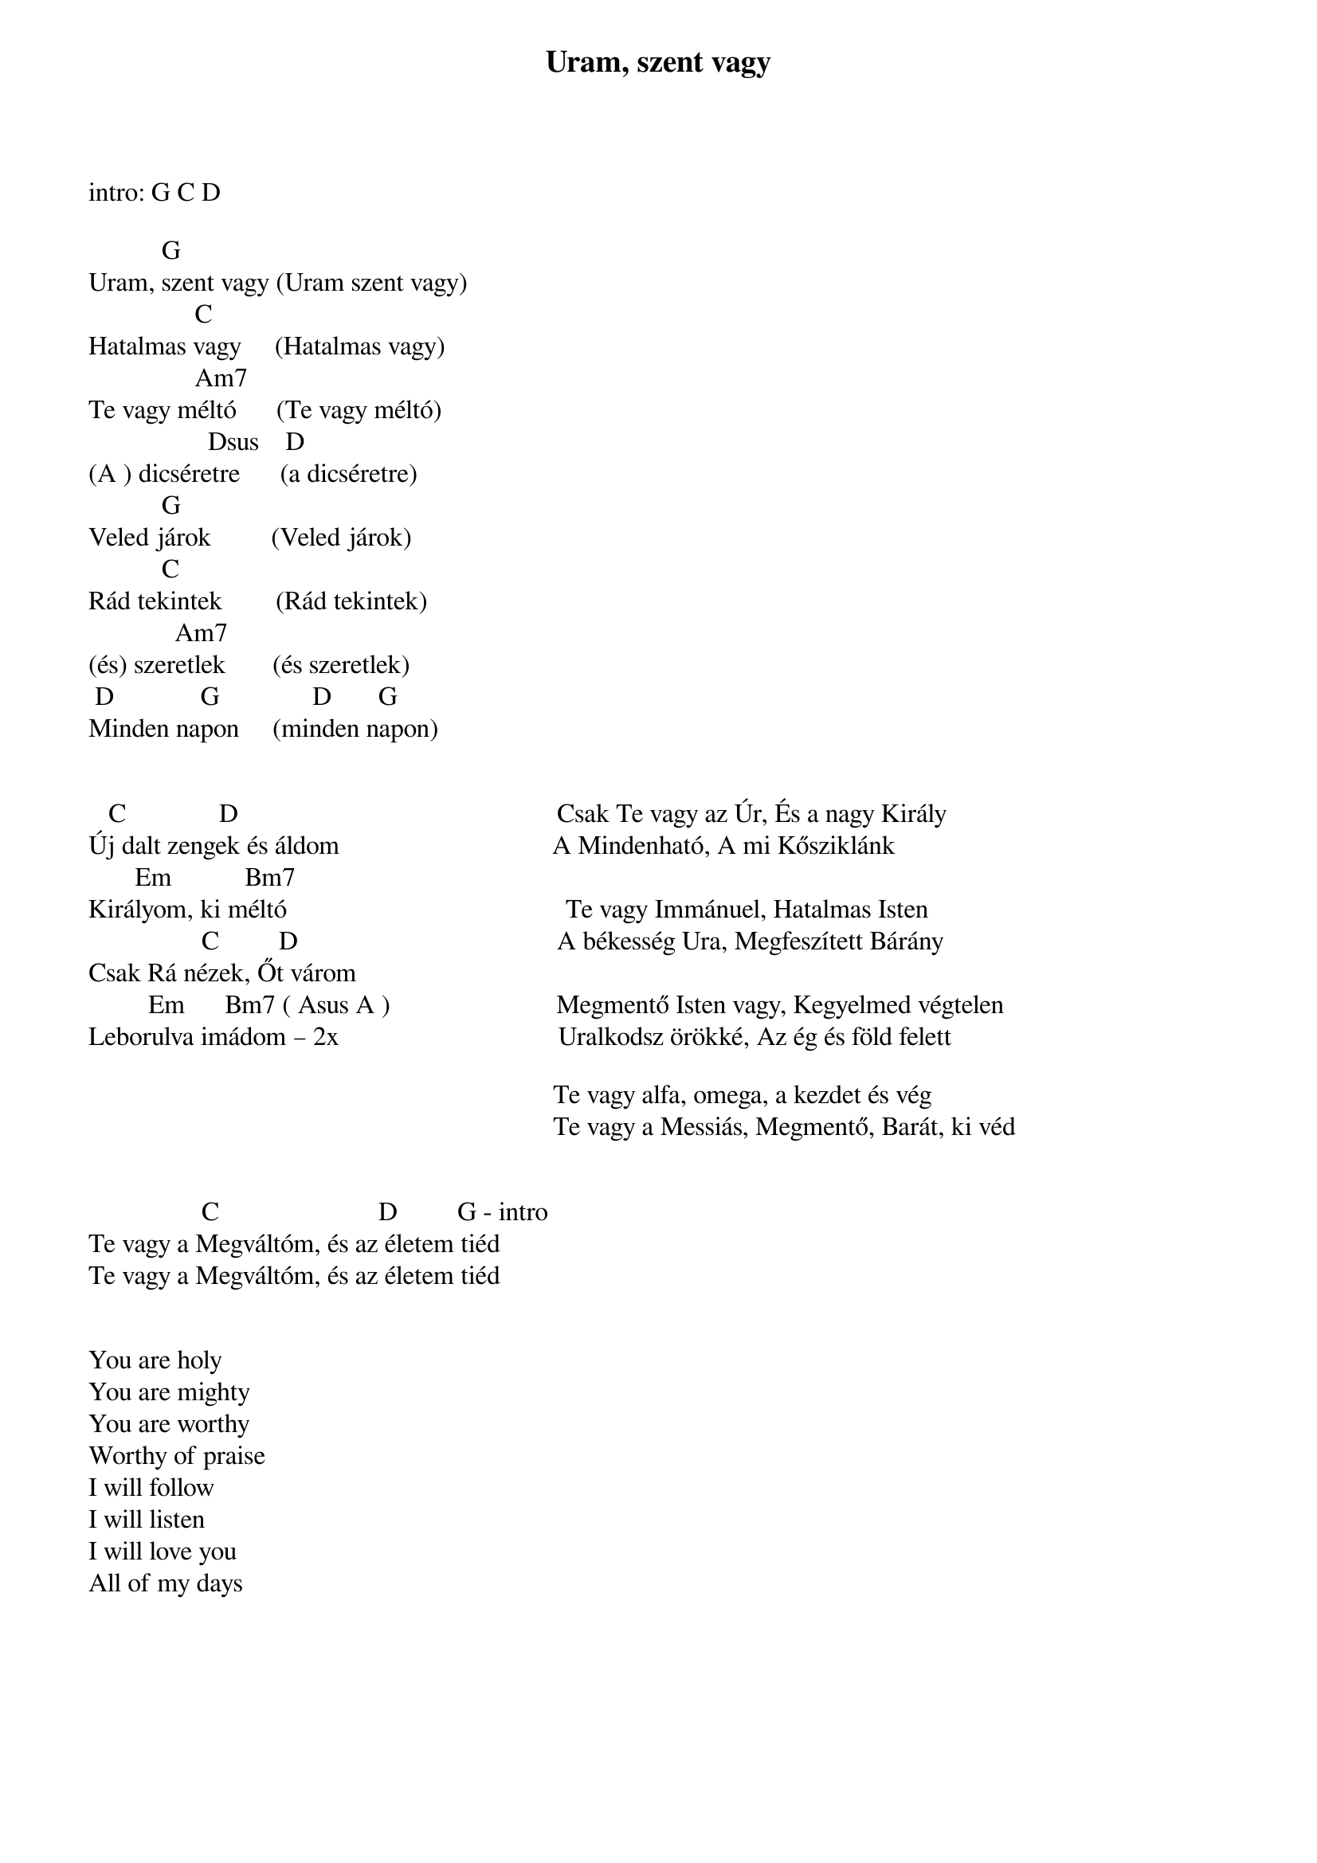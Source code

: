 {title: Uram, szent vagy}
{key: G}
{tempo: }
{time: 4/4}
{duration: 240}


intro: G C D

           G
Uram, szent vagy (Uram szent vagy)
                C
Hatalmas vagy     (Hatalmas vagy)
                Am7
Te vagy méltó      (Te vagy méltó)
                  Dsus    D
(A ) dicséretre      (a dicséretre)
           G
Veled járok         (Veled járok)
           C
Rád tekintek        (Rád tekintek)
             Am7
(és) szeretlek       (és szeretlek)
 D             G              D       G              
Minden napon     (minden napon)
 
 
   C              D                                                Csak Te vagy az Úr, És a nagy Király
Új dalt zengek és áldom                                A Mindenható, A mi Kősziklánk               
       Em           Bm7        
Királyom, ki méltó                                          Te vagy Immánuel, Hatalmas Isten
                 C         D                                       A békesség Ura, Megfeszített Bárány
Csak Rá nézek, Őt várom                        
         Em      Bm7 ( Asus A )                         Megmentő Isten vagy, Kegyelmed végtelen
Leborulva imádom – 2x                                 Uralkodsz örökké, Az ég és föld felett
  
                                                                      Te vagy alfa, omega, a kezdet és vég
                                                                      Te vagy a Messiás, Megmentő, Barát, ki véd


                 C                        D         G - intro
Te vagy a Megváltóm, és az életem tiéd
Te vagy a Megváltóm, és az életem tiéd


You are holy
You are mighty
You are worthy
Worthy of praise
I will follow
I will listen
I will love you
All of my days